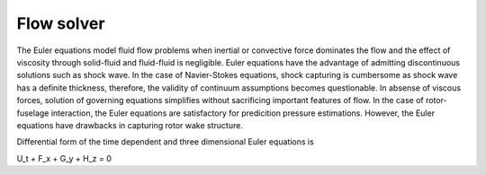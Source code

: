 Flow solver
===========

The Euler equations model fluid flow problems when inertial or convective force dominates the flow and the effect of viscosity through solid-fluid and fluid-fluid is negligible. Euler equations have the advantage of admitting discontinuous solutions such as shock wave. In the case of Navier-Stokes equations, shock capturing is cumbersome as shock wave has a definite thickness, therefore, the validity of continuum assumptions becomes questionable. In absense of viscous forces, solution of governing equations simplifies without sacrificing important features of flow. In the case of rotor-fuselage interaction, the Euler equations are satisfactory for predicition pressure estimations. However, the Euler equations have drawbacks in capturing rotor wake structure.

Differential form of the time dependent and three dimensional Euler equations is

.. math::

U_t + F_x + G_y + H_z = 0
